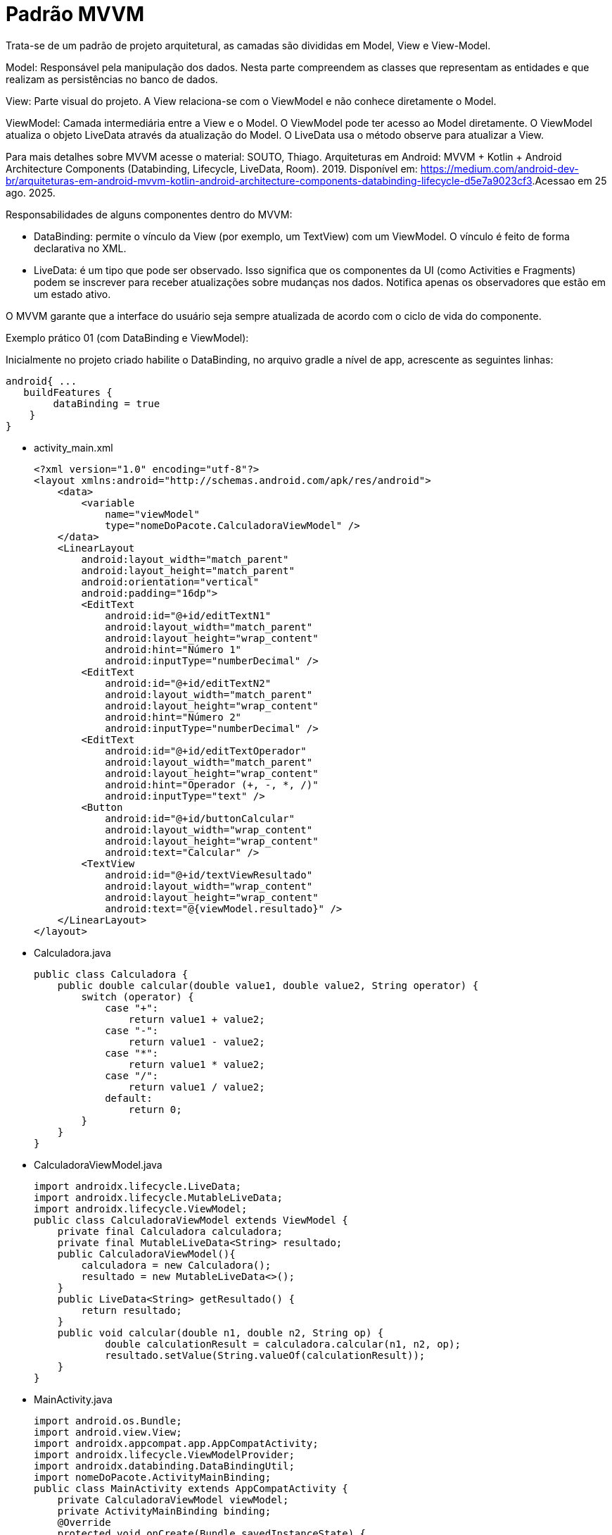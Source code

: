 //caminho padrão para imagens
:imagesdir: images
:figure-caption: Figura
:doctype: book

//gera apresentacao
//pode se baixar os arquivos e add no diretório
:revealjsdir: https://cdnjs.cloudflare.com/ajax/libs/reveal.js/3.8.0

//GERAR ARQUIVOS
//make slides
//make ebook

//Estilo do Sumário
:toc2: 
//após os : insere o texto que deseja ser visível
:toc-title: Sumário
:figure-caption: Figura
//numerar titulos
:numbered:
:source-highlighter: highlightjs
:icons: font
:chapter-label:
:doctype: book
:lang: pt-BR
//3+| mesclar linha tabela

= Padrão MVVM

Trata-se de um padrão de projeto arquitetural, as camadas são divididas em Model, View e View-Model.

Model: Responsável pela manipulação dos dados. Nesta parte compreendem as classes que representam as entidades e que realizam as persistências no banco de dados.

View: Parte visual do projeto. A View relaciona-se com o ViewModel e não conhece diretamente o Model.

ViewModel: Camada intermediária entre a View e o Model. O ViewModel pode ter acesso ao Model diretamente. O ViewModel atualiza o objeto LiveData através da atualização do Model. O LiveData usa o método observe para atualizar a View. 

Para mais detalhes sobre MVVM acesse o material: SOUTO, Thiago. Arquiteturas em Android: MVVM + Kotlin + Android Architecture Components (Databinding, Lifecycle, LiveData, Room). 2019. Disponível em: <https://medium.com/android-dev-br/arquiteturas-em-android-mvvm-kotlin-android-architecture-components-databinding-lifecycle-d5e7a9023cf3>.Acessao em 25 ago. 2025.

Responsabilidades de alguns componentes dentro do MVVM:

- DataBinding: permite o vínculo da View (por exemplo, um TextView) com um ViewModel. O vínculo é feito de forma declarativa no XML.
- LiveData: é um tipo que pode ser observado. Isso significa que os componentes da UI (como Activities e Fragments) podem se inscrever para receber atualizações sobre mudanças nos dados. Notifica apenas os observadores que estão em um estado ativo.

O MVVM garante que a interface do usuário seja sempre atualizada de acordo com o ciclo de vida do componente.

Exemplo prático 01 (com DataBinding e ViewModel):

Inicialmente no projeto criado habilite o DataBinding, no arquivo gradle a nível de app, acrescente as seguintes linhas:
[source,xml]
android{ ... 
   buildFeatures {
        dataBinding = true
    }
}

- activity_main.xml
[source,xml]
<?xml version="1.0" encoding="utf-8"?>
<layout xmlns:android="http://schemas.android.com/apk/res/android">
    <data>
        <variable
            name="viewModel"
            type="nomeDoPacote.CalculadoraViewModel" />
    </data>
    <LinearLayout
        android:layout_width="match_parent"
        android:layout_height="match_parent"
        android:orientation="vertical"
        android:padding="16dp">
        <EditText
            android:id="@+id/editTextN1"
            android:layout_width="match_parent"
            android:layout_height="wrap_content"
            android:hint="Número 1"
            android:inputType="numberDecimal" />
        <EditText
            android:id="@+id/editTextN2"
            android:layout_width="match_parent"
            android:layout_height="wrap_content"
            android:hint="Número 2"
            android:inputType="numberDecimal" />
        <EditText
            android:id="@+id/editTextOperador"
            android:layout_width="match_parent"
            android:layout_height="wrap_content"
            android:hint="Operador (+, -, *, /)"
            android:inputType="text" />
        <Button
            android:id="@+id/buttonCalcular"
            android:layout_width="wrap_content"
            android:layout_height="wrap_content"
            android:text="Calcular" />
        <TextView
            android:id="@+id/textViewResultado"
            android:layout_width="wrap_content"
            android:layout_height="wrap_content"
            android:text="@{viewModel.resultado}" />
    </LinearLayout>
</layout>

- Calculadora.java
[source,java]
public class Calculadora {
    public double calcular(double value1, double value2, String operator) {
        switch (operator) {
            case "+":
                return value1 + value2;
            case "-":
                return value1 - value2;
            case "*":
                return value1 * value2;
            case "/":
                return value1 / value2;
            default:
                return 0;
        }
    }
}

- CalculadoraViewModel.java
[source,java]
import androidx.lifecycle.LiveData;
import androidx.lifecycle.MutableLiveData;
import androidx.lifecycle.ViewModel;
public class CalculadoraViewModel extends ViewModel {
    private final Calculadora calculadora;
    private final MutableLiveData<String> resultado;
    public CalculadoraViewModel(){
        calculadora = new Calculadora();
        resultado = new MutableLiveData<>();
    }
    public LiveData<String> getResultado() {
        return resultado;
    }
    public void calcular(double n1, double n2, String op) {
            double calculationResult = calculadora.calcular(n1, n2, op);
            resultado.setValue(String.valueOf(calculationResult));
    }
}

- MainActivity.java
[source,java]
import android.os.Bundle;
import android.view.View;
import androidx.appcompat.app.AppCompatActivity;
import androidx.lifecycle.ViewModelProvider;
import androidx.databinding.DataBindingUtil;
import nomeDoPacote.ActivityMainBinding;
public class MainActivity extends AppCompatActivity {
    private CalculadoraViewModel viewModel;
    private ActivityMainBinding binding;
    @Override
    protected void onCreate(Bundle savedInstanceState) {
        super.onCreate(savedInstanceState);
        binding = DataBindingUtil.setContentView(this, R.layout.activity_main);
        viewModel = new ViewModelProvider(this).get(CalculadoraViewModel.class);
        binding.setViewModel(viewModel);
        binding.setLifecycleOwner(this);
        binding.buttonCalcular.setOnClickListener(new View.OnClickListener() {
            @Override
            public void onClick(View view) {
                double n1 = Double.parseDouble(binding.editTextN1.getText().toString());
                double n2 = Double.parseDouble(binding.editTextN2.getText().toString());
                String op = binding.editTextOperador.getText().toString().trim();
                viewModel.calcular(n1, n2, op);
            }
        });
    }
}

Exemplo prático 02 (sem DataBinding e com ViewModel):

- activity_main.xml
[source,xml]
<?xml version="1.0" encoding="utf-8"?>
<LinearLayout
    xmlns:android="http://schemas.android.com/apk/res/android"
    android:layout_width="match_parent"
    android:layout_height="match_parent"
    android:orientation="vertical"
    android:padding="16dp">
    <EditText
        android:id="@+id/editTextN1"
        android:layout_width="match_parent"
        android:layout_height="wrap_content"
        android:hint="Número 1"
        android:inputType="numberDecimal"
        android:padding="8dp"
        android:textSize="16sp" />
    <EditText
        android:id="@+id/editTextN2"
        android:layout_width="match_parent"
        android:layout_height="wrap_content"
        android:hint="Número 2"
        android:inputType="numberDecimal"
        android:padding="8dp"
        android:textSize="16sp" />
    <EditText
        android:id="@+id/editTextOp"
        android:layout_width="match_parent"
        android:layout_height="wrap_content"
        android:hint="Operador (+, -, *, /)"
        android:inputType="text"
        android:padding="8dp"
        android:textSize="16sp" />
    <Button
        android:id="@+id/buttonCalculadora"
        android:layout_width="wrap_content"
        android:layout_height="wrap_content"
        android:text="Calcular"
        android:layout_marginTop="12dp"
        android:padding="8dp"
        android:textSize="16sp" />
    <TextView
        android:id="@+id/textViewResultado"
        android:layout_width="match_parent"
        android:layout_height="wrap_content"
        android:text="Resultado: "
        android:textSize="18sp"
        android:paddingTop="16dp"
        android:textStyle="bold" />
</LinearLayout>

- Calculadora.java
[source,java]
public class Calculadora {
    public double calcular(double n1, double n2, String op) {
        switch (op) {
            case "+":
                return n1 + n2;
            case "-":
                return n1 - n2;
            case "*":
                return n1 * n2;
            case "/":
                    return n1 / n2;
            default:
               return 0;
        }
    }
}

- CalculadoraViewModel.java
[source,java]
import androidx.lifecycle.LiveData;
import androidx.lifecycle.MutableLiveData;
import androidx.lifecycle.ViewModel;
public class CalculadoraViewModel extends ViewModel {
    private final Calculadora modelo = new Calculadora();
    private final MutableLiveData<String> resultado = new MutableLiveData<>();
    public LiveData<String> getResultado() {
        return resultado;
    }
    public void calculate(double n1, double n2, String op) {
            double calculationResult = modelo.calcular(n1, n2, op);
            resultado.setValue("Resultado: " + calculationResult);
    }
}

- MainActivity.java
[source,java]
import android.os.Bundle;
import android.text.TextUtils;
import android.view.View;
import android.widget.Button;
import android.widget.EditText;
import android.widget.TextView;
import androidx.appcopat.app.AppCompatActivity;
import androidx.lifecycle.Observer;
import androidx.lifecycle.ViewModelProvider;
public class MainActivity extends AppCompatActivity {
    private CalculadoraViewModel viewModel;
    private TextView textViewResultado;
    private EditText editTextN1, editTextN2, editTextOp;
    @Override
    protected void onCreate(Bundle savedInstanceState) {
        super.onCreate(savedInstanceState);
        setContentView(R.layout.activity_main);
        textViewResultado = findViewById(R.id.textViewResultado);
        Button buttonCalculadora = findViewById(R.id.buttonCalculadora);
        editTextN1 = findViewById(R.id.editTextN1);
        editTextN2 = findViewById(R.id.editTextN2);
        editTextOp = findViewById(R.id.editTextOp);
        viewModel = new ViewModelProvider(this).get(CalculadoraViewModel.class);
        viewModel.getResultado().observe(this, new Observer<String>() {
            @Override
            public void onChanged(String result) {
                textViewResultado.setText(result);
            }
        });
        buttonCalculadora.setOnClickListener(new View.OnClickListener() {
            @Override
            public void onClick(View v) {
                String s1 = editTextN1.getText().toString().trim();
                String s2 = editTextN2.getText().toString().trim();
                String op = editTextOp.getText().toString().trim();
                double n1 = Double.parseDouble(s1);
                double n2 = Double.parseDouble(s2);
                viewModel.calculate(n1, n2, op);
            }
        });
    }
}

Exemplo prático 03:

- Aluno.java (Model)
[source,java]
public class Aluno {
    private String nome;
    private int nota;
    public Aluno(String nome, int nota) {
        this.nome = nome;
        this.nota = nota;
    }
    public String getNome() {
        return nome;
    }
    public void setNome(String nome) {
        this.nome = nome;
    }
    public int getNota() {
        return nota;
    }
    public void setNota(int nota) {
        this.nota = nota;
    }
    @Override
    public String toString() {
        return "Aluno{" +
                "nome='" + nome + '\'' +
                ", nota=" + nota +
                '}';
    }
}

- AlunoRepositorio.java (Model)
[source,java]
import java.util.ArrayList;
import java.util.List;
public class AlunoRepositorio {
    public List<Aluno> obterDadosAlunos() {
        List<Aluno> listaAlunos = new ArrayList<>();
        listaAlunos.add(new Aluno("Ana", 6));
        listaAlunos.add(new Aluno("Rodrigo", 8));
        listaAlunos.add(new Aluno("Paulo", 7));
        return listaAlunos;
    }
}

- AlunoAdapter.java (Controller)
[source,java]
import android.content.Context;
import android.view.LayoutInflater;
import android.view.View;
import android.view.ViewGroup;
import android.widget.ArrayAdapter;
import android.widget.TextView;
import java.util.List;
public class AlunoAdapter extends ArrayAdapter<Aluno> {
    public AlunoAdapter(Context context, List<Aluno> alunos) {
        super(context, 0, alunos);
    }
    @Override
    public View getView(int position, View convertView, ViewGroup parent) {
        Aluno aluno = getItem(position);
        if (convertView == null) {
            convertView = LayoutInflater.from(getContext())
                    .inflate(R.layout.item_aluno, parent, false);
        }
        TextView textViewNome = convertView.findViewById(R.id.textViewNome);
        TextView textViewNota = convertView.findViewById(R.id.textViewNota);
        if (aluno != null) {
            textViewNome.setText(aluno.getNome());
            textViewNota.setText("Nota: " + aluno.getNota());
        }
        return convertView;
    }
}

- AlunoViewModel.java (Controller)
[source,java]
import androidx.lifecycle.LiveData;
import androidx.lifecycle.MutableLiveData;
import androidx.lifecycle.ViewModel;
import java.util.List;
public class AlunoViewModel extends ViewModel {
    private final MutableLiveData<List<Aluno>> alunos;
    private final AlunoRepositorio alunoRepositorio;
    public AlunoViewModel() {
        alunos = new MutableLiveData<>();
        alunoRepositorio = new AlunoRepositorio();
        alunos.setValue(alunoRepositorio.obterDadosAlunos());
    }
    public LiveData<List<Aluno>> getAlunos() {
        return alunos;
    }
}

- activity_main.xml (View)
[source,xml]
<?xml version="1.0" encoding="utf-8"?>
<LinearLayout xmlns:android="http://schemas.android.com/apk/res/android"
    android:layout_width="match_parent"
    android:layout_height="match_parent"
    android:orientation="vertical"
    android:padding="16dp">
    <ListView
        android:id="@+id/listViewAlunos"
        android:layout_width="match_parent"
        android:layout_height="match_parent" />
</LinearLayout>

- item_aluno.xml (View)
[source,xml]
<?xml version="1.0" encoding="utf-8"?>
<LinearLayout xmlns:android="http://schemas.android.com/apk/res/android"
    android:layout_width="match_parent"
    android:layout_height="wrap_content"
    android:orientation="vertical"
    android:padding="12dp">
    <TextView
        android:id="@+id/textViewNome"
        android:layout_width="wrap_content"
        android:layout_height="wrap_content"
        android:text="Nome"
        android:textSize="18sp"
        android:textStyle="bold" />
    <TextView
        android:id="@+id/textViewNota"
        android:layout_width="wrap_content"
        android:layout_height="wrap_content"
        android:text="Nota"
        android:textSize="16sp" />
</LinearLayout>

- MainActivity.java (View)
[source,java]
import android.os.Bundle;
import android.widget.ListView;
import androidx.annotation.Nullable;
import androidx.appcompat.app.AppCompatActivity;
import androidx.lifecycle.Observer;
import androidx.lifecycle.ViewModelProvider;
import java.util.ArrayList;
import java.util.List;
public class MainActivity extends AppCompatActivity {
    private AlunoViewModel alunoViewModel;
    private ListView listViewAlunos;
    @Override
    protected void onCreate(@Nullable Bundle savedInstanceState) {
        super.onCreate(savedInstanceState);
        setContentView(R.layout.activity_main);
        listViewAlunos = findViewById(R.id.listViewAlunos);
        alunoViewModel = new ViewModelProvider(this).get(AlunoViewModel.class);
        final AlunoAdapter adapter = new AlunoAdapter(this, new ArrayList<Aluno>());
        listViewAlunos.setAdapter(adapter);
        alunoViewModel.getAlunos().observe(this, new Observer<List<Aluno>>() {
            @Override
            public void onChanged(List<Aluno> alunos) {
                adapter.clear();
                adapter.addAll(alunos);
                adapter.notifyDataSetChanged();
            }
        });
    }
}

Exemplo prático 04:

- Bolo.java
[source,java]
public class Bolo {
    private String nome;
    private String receita;
    public Bolo(String nome, String receita) {
        this.nome = nome;
        this.receita = receita;
    }
    public String getNome() {
        return nome;
    }
    public String getReceita() {
        return receita;
    }
}

- BoloRepositorio.java
[source,java]
import java.util.ArrayList;
import java.util.List;
public class BoloRepositorio {
    public List<Bolo> getBolos() {
        List<Bolo> bolos = new ArrayList<>();
        bolos.add(new Bolo("Bolo de Fubá", "Receita: Fubá, leite, ovos..."));
        bolos.add(new Bolo("Bolo de Chocolate", "Receita: Chocolate, leite, ovos..."));
        bolos.add(new Bolo("Bolo de Mandioca", "Receita: Mandioca, leite, ovos..."));
        return bolos;
    }
}

- BoloViewModel.java
[source,java]
import androidx.lifecycle.LiveData;
import androidx.lifecycle.MutableLiveData;
import androidx.lifecycle.ViewModel;
import java.util.List;
public class BoloViewModel extends ViewModel {
    private final BoloRepositorio repository = new BoloRepositorio();
    private final MutableLiveData<List<Bolo>> bolos = new MutableLiveData<>();
    public BoloViewModel() {
        loadBolos();
    }
    private void loadBolos() {
        bolos.setValue(repository.getBolos());
    }
    public LiveData<List<Bolo>> getBolos() {
        return bolos;
    }
}

- BoloAdapter.java
[source,java]
import android.content.Context;
import android.view.LayoutInflater;
import android.view.View;
import android.view.ViewGroup;
import android.widget.ArrayAdapter;
import android.widget.TextView;
import java.util.List;
public class BoloAdapter extends ArrayAdapter<Bolo> {
    public BoloAdapter(Context context, List<Bolo> bolos) {
        super(context, 0, bolos);
    }
    @Override
    public View getView(int position, View convertView, ViewGroup parent) {
        Bolo bolo = getItem(position);
        if (convertView == null) {
            convertView = LayoutInflater.from(getContext())
                    .inflate(R.layout.item_bolo, parent, false);
        }
        TextView textViewNome = convertView.findViewById(R.id.textViewNome);
        if (bolo != null) {
            textViewNome.setText(bolo.getNome());
        }
        return convertView;
    }
}

- ReceitaFragment.java
[source,java]
import android.os.Bundle;
import androidx.annotation.NonNull;
import androidx.annotation.Nullable;
import androidx.fragment.app.Fragment;
import android.view.LayoutInflater;
import android.view.View;
import android.view.ViewGroup;
import android.widget.TextView;
public class ReceitaFragment extends Fragment {
    private static final String ARG_RECEITA = "receita";
    public static ReceitaFragment newInstance(String receita) {
        ReceitaFragment fragment = new ReceitaFragment();
        Bundle args = new Bundle();
        args.putString(ARG_RECEITA, receita);
        fragment.setArguments(args);
        return fragment;
    }
    @Nullable
    @Override
    public View onCreateView(@NonNull LayoutInflater inflater,
                             @Nullable ViewGroup container,
                             @Nullable Bundle savedInstanceState) {
        View view = inflater.inflate(R.layout.fragment_receita, container, false);
        TextView textViewReceita = view.findViewById(R.id.textViewReceita);

        if (getArguments() != null) {
            String receita = getArguments().getString(ARG_RECEITA);
            textViewReceita.setText(receita);
        }
        return view;
    }
}

- item_bolo.xml
[source,xml]
<?xml version="1.0" encoding="utf-8"?>
<LinearLayout xmlns:android="http://schemas.android.com/apk/res/android"
    android:layout_width="match_parent"
    android:layout_height="wrap_content"
    android:orientation="vertical"
    android:padding="16dp">
    <TextView
        android:id="@+id/textViewNome"
        android:layout_width="wrap_content"
        android:layout_height="wrap_content"
        android:text="Nome do bolo"
        android:textSize="18sp" />
</LinearLayout>

- fragment_receita.xml
[source,xml]
<?xml version="1.0" encoding="utf-8"?>
<LinearLayout xmlns:android="http://schemas.android.com/apk/res/android"
    android:layout_width="match_parent"
    android:layout_height="match_parent"
    android:orientation="vertical"
    android:padding="16dp">
    <TextView
        android:id="@+id/textViewReceita"
        android:layout_width="wrap_content"
        android:layout_height="wrap_content"
        android:text="Receita"
        android:textSize="18sp" />
</LinearLayout>

- activity_main.xml
[source,xml]
<?xml version="1.0" encoding="utf-8"?>
<RelativeLayout xmlns:android="http://schemas.android.com/apk/res/android"
    android:layout_width="match_parent"
    android:layout_height="match_parent">
    <ListView
        android:id="@+id/listViewBolos"
        android:layout_width="match_parent"
        android:layout_height="wrap_content"
        android:layout_alignParentTop="true" />
    <FrameLayout
        android:id="@+id/fragment_container"
        android:layout_width="match_parent"
        android:layout_height="match_parent"
        android:layout_below="@id/listViewBolos" />
</RelativeLayout>

- MainActivity.java
[source,java]
import android.os.Bundle;
import android.view.View;
import android.widget.AdapterView;
import android.widget.ListView;
import androidx.annotation.Nullable;
import androidx.appcompat.app.AppCompatActivity;
import androidx.lifecycle.Observer;
import androidx.lifecycle.ViewModelProvider;
import java.util.ArrayList;
import java.util.List;
public class MainActivity extends AppCompatActivity {
    private BoloViewModel boloViewModel;
    private ListView listViewBolos;
    @Override
    protected void onCreate(@Nullable Bundle savedInstanceState) {
        super.onCreate(savedInstanceState);
        setContentView(R.layout.activity_main);
        listViewBolos = findViewById(R.id.listViewBolos);
        boloViewModel = new ViewModelProvider(this).get(BoloViewModel.class);
        final BoloAdapter adapter = new BoloAdapter(this, new ArrayList<Bolo>());
        listViewBolos.setAdapter(adapter);
        boloViewModel.getBolos().observe(this, new Observer<List<Bolo>>() {
            @Override
            public void onChanged(List<Bolo> bolos) {
                adapter.clear();
                adapter.addAll(bolos);
                adapter.notifyDataSetChanged();
            }
        });
        listViewBolos.setOnItemClickListener(new AdapterView.OnItemClickListener() {
            @Override
            public void onItemClick(AdapterView<?> parent, View view, int position, long id) {
                Bolo bolo = adapter.getItem(position);
                if (bolo != null) {
                    ReceitaFragment fragment = ReceitaFragment.newInstance(bolo.getReceita());
                    getSupportFragmentManager().beginTransaction()
                            .replace(R.id.fragment_container, fragment)
                            .addToBackStack(null)
                            .commit();
                }
            }
        });
    }
}

